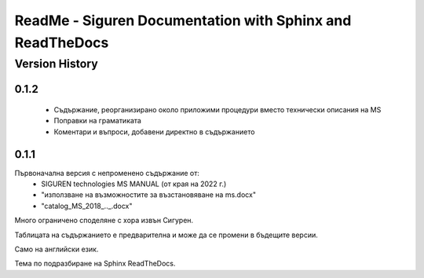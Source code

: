 ReadMe - Siguren Documentation with Sphinx and ReadTheDocs
===========================================================

================
Version History
================

-------
0.1.2
-------

    - Съдържание, реорганизирано около приложими процедури вместо технически описания на MS
    - Поправки на граматиката 
    - Коментари и въпроси, добавени директно в съдържанието



-------
0.1.1
-------

Първоначална версия с непроменено съдържание от:
    - SIGUREN technologies MS MANUAL (от края на 2022 г.)
    - "използване на възможностите за възстановяване на ms.docx"
    - "catalog_MS_2018_.._.docx"

Много ограничено споделяне с хора извън Сигурен.

Таблицата на съдържанието е предварителна и може да се промени в бъдещите версии.

Само на английски език.

Тема по подразбиране на Sphinx ReadTheDocs.

